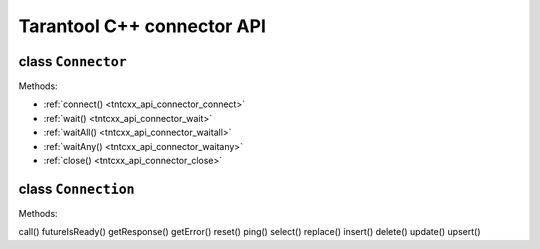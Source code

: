 .. _tntcxx_api:


Tarantool C++ connector API
============================

.. //This is a draft template for documenting Tarantool C++ connector API.

.. // TBD -- Introduction

.. //TBD -- ToC


.. _tntcxx_api_connector:

class ``Connector``
--------------------

.. //description TBD

Methods:

* :ref:`connect() <tntcxx_api_connector_connect>`
* :ref:`wait() <tntcxx_api_connector_wait>`
* :ref:`waitAll() <tntcxx_api_connector_waitall>`
* :ref:`waitAny() <tntcxx_api_connector_waitany>`
* :ref:`close() <tntcxx_api_connector_close>`

.. _tntcxx_api_connector_connect:

.. c:function:: int connect(Connection<BUFFER, NetProvider>& conn, const std::string_view& addr, unsigned port)

   Connects to a Tarantool instance that is listening on ``addr:port``.

   :param conn: connection object <cross-ref to corresp. topic>.
   :param addr: URL of a host where a Tarantool instance is running.
   :param port: a port that a Tarantool instance is listening to.

   :return: connection status code.
   :rtype: <TBD>

   **Possible errors:** <TBD>

   **Complexity factors:** <TBD>

   **Example:**

   ..  code-block:: c

       using Buf_t = tnt::Buffer<16 * 1024>;
       using Net_t = DefaultNetProvider<Buf_t >;

       Connector<Buf_t, Net_t> client;
       Connection<Buf_t, Net_t> conn(client);

       int rc = client.connect(conn, "127.0.0.1", 3301);

.. _tntcxx_api_connector_wait:

.. c:function::  wait()

   <description>.

   :param <param>: <description>.


   :return: <description>.
   :rtype: <description>

   **Possible errors:** <description>

   **Complexity factors:** <description>

   **Example:**

   ..  code-block:: c

       <code example>

.. _tntcxx_api_connector_waitall:

.. c:function::  waitAll()

   <description>.

   :param <param>: <description>.


   :return: <description>.
   :rtype: <description>

   **Possible errors:** <description>

   **Complexity factors:** <description>

   **Example:**

   ..  code-block:: c

       <code example>

.. _tntcxx_api_connector_waitany:

.. c:function::  waitAny()

   <description>.

   :param <param>: <description>.


   :return: <description>.
   :rtype: <description>

   **Possible errors:** <description>

   **Complexity factors:** <description>

   **Example:**

   ..  code-block:: c

       <code example>

.. _tntcxx_api_connector_close:

.. c:function::  close()

   <description>.

   :param <param>: <description>.


   :return: <description>.
   :rtype: <description>

   **Possible errors:** <description>

   **Complexity factors:** <description>

   **Example:**

   ..  code-block:: c

       <code example>


.. _tntcxx_api_connection:

class ``Connection``
--------------------

.. //description TBD

Methods:

call()
futureIsReady()
getResponse()
getError()
reset()
ping()
select()
replace()
insert()
delete()
update()
upsert()

